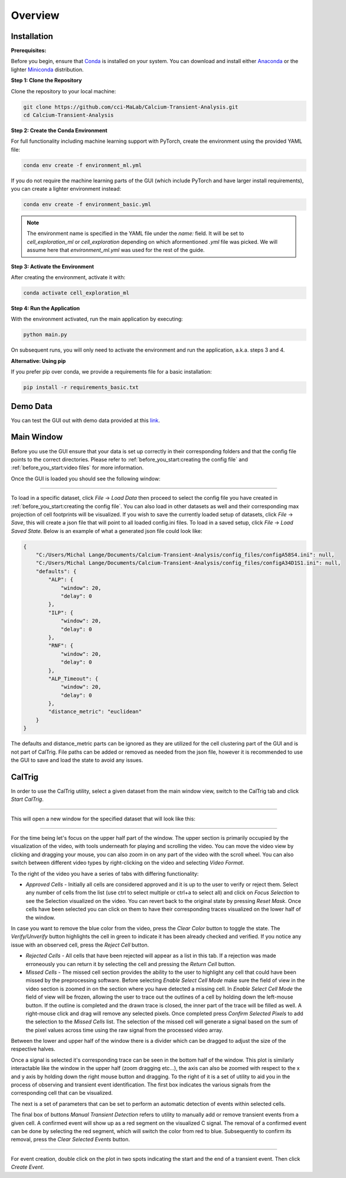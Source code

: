 Overview
========

.. _installation:

Installation
------------

**Prerequisites:**

Before you begin, ensure that `Conda <https://docs.conda.io/en/latest/>`_ is installed on your system. You can download and install either `Anaconda <https://www.anaconda.com/download/success>`_ or the lighter `Miniconda <https://www.anaconda.com/docs/getting-started/miniconda/install>`_ distribution.

**Step 1: Clone the Repository**

Clone the repository to your local machine:

.. code-block:: bash
    
    git clone https://github.com/cci-MaLab/Calcium-Transient-Analysis.git
    cd Calcium-Transient-Analysis
    

**Step 2: Create the Conda Environment**

For full functionality including machine learning support with PyTorch, create the environment using the provided YAML file:

.. code-block:: bash

    conda env create -f environment_ml.yml


If you do not require the machine learning parts of the GUI (which include PyTorch and have larger install requirements), you can create a lighter environment instead:

.. code-block:: bash

    conda env create -f environment_basic.yml


.. note:: The environment name is specified in the YAML file under the `name:` field. It will be set to `cell_exploration_ml` or `cell_exploration` depending on which aformentioned `.yml` file was picked. We will assume here that `environment_ml.yml` was used for the rest of the guide.

**Step 3: Activate the Environment**

After creating the environment, activate it with:

.. code-block:: bash

    conda activate cell_exploration_ml

**Step 4: Run the Application**

With the environment activated, run the main application by executing:

.. code-block:: bash


    python main.py

On subsequent runs, you will only need to activate the environment and run the application, a.k.a. steps 3 and 4.

**Alternative: Using pip**

If you prefer pip over conda, we provide a requirements file for a basic installation:

.. code-block:: bash


    pip install -r requirements_basic.txt


.. _demo data:

Demo Data
---------

You can test the GUI out with demo data provided at this `link <https://drive.google.com/drive/folders/143QBRTsuf5SMr1bU-a6rqJvcvzux7Z9r>`_.


.. _how to use:

Main Window
-----------

Before you use the GUI ensure that your data is set up
correctly in their corresponding folders and that the 
config file points to the correct directories. Please 
refer to :ref:`before_you_start:creating the config file`
and :ref:`before_you_start:video files` for more information.

Once the GUI is loaded you should see the following window:

.. figure:: _static/main_window.png
    :alt: Main Window Once loaded
    :align: center

     
~~~~~~
  

To load in a specific dataset, click *File* -> *Load Data* then proceed to
select the config file you have created in :ref:`before_you_start:creating the config file`.
You can also load in other datasets as well and their corresponding
max projection of cell footprints will be visualized. If you wish 
to save the currently loaded setup of datasets, click *File* -> *Save*,
this will create a json file that will point to all loaded config.ini files.
To load in a saved setup, click *File* -> *Load Saved State*. Below is an
example of what a generated json file could look like:


.. code-block:: json

    {
        "C:/Users/Michal Lange/Documents/Calcium-Transient-Analysis/config_files/configA58S4.ini": null,
        "C:/Users/Michal Lange/Documents/Calcium-Transient-Analysis/config_files/configA34D1S1.ini": null,
        "defaults": {
            "ALP": {
                "window": 20,
                "delay": 0
            },
            "ILP": {
                "window": 20,
                "delay": 0
            },
            "RNF": {
                "window": 20,
                "delay": 0
            },
            "ALP_Timeout": {
                "window": 20,
                "delay": 0
            },
            "distance_metric": "euclidean"
        }
    }

The defaults and distance_metric parts can be ignored as they are utilized for the cell clustering
part of the GUI and is not part of CalTrig. File paths can be added or removed
as needed from the json file, however it is recommended to use the GUI to save and load the state to
avoid any issues.

CalTrig
-------

In order to use the CalTrig utility, select a given dataset from the main 
window view, switch to the CalTrig tab and click *Start CalTrig*. 


.. figure:: _static/main_window_selection.png
    :alt: Main Window with dataset selected
    :align: center

~~~~~~

This will open a new window for the specified dataset that will look like this:

.. figure:: ../images/full_view.png
    :alt: Full View of CalTrig
    :align: center

~~~~~~

For the time being let's focus on the upper half part of the window.
The upper section is primarily occupied by the visualization of the video,
with tools underneath for playing and scrolling the video. You can move
the video view by clicking and dragging your mouse, you can also zoom
in on any part of the video with the scroll wheel. You can also
switch between different video types by right-clicking on the video
and selecting *Video Format*.

To the right of the video you have a series of tabs with differing
functionality:

+ *Approved Cells* - Initially all cells are considered approved and
  it is up to the user to verify or reject them. Select any number of
  cells from the list (use ctrl to select multiple or ctrl+a to select all)
  and click on *Focus Selection* to see the Selection visualized on the video.
  You can revert back to the original state by pressing *Reset Mask*.
  Once cells have been selected you can click on them to have their 
  corresponding traces visualized on the lower half of the window. 

In case you want to remove the blue color from the video, press the
*Clear Color* button to toggle the state.  The *Verify/Unverify* button 
highlights the cell in green to indicate it has been already checked and
verified. If you notice any issue with an observed cell, press the 
*Reject Cell* button.



+ *Rejected Cells* - All cells that have been rejected will appear as a
  list in this tab. If a rejection was made erroneously you can return it
  by selecting the cell and pressing the *Return Cell* button.


+ *Missed Cells* - The missed cell section provides the ability to the
  user to highlight any cell that could have been missed by the 
  preprocessing software. Before selecting *Enable Select Cell Mode*
  make sure the field of view in the video section is zoomed in on 
  the section where you have detected a missing cell. In *Enable 
  Select Cell Mode* the field of view will be frozen, allowing the
  user to trace out the outlines of a cell by holding down the
  left-mouse button. If the outline is completed and the drawn trace
  is closed, the inner part of the trace will be filled as well.
  A right-mouse click and drag will remove any selected pixels. 
  Once completed press *Confirm Selected Pixels* to add the selection
  to the *Missed Cells* list. The selection of the missed cell will
  generate a signal based on the sum of the pixel values across time
  using the raw signal from the processed video array.


Between the lower and upper half of the window there is a divider 
which can be dragged to adjust the size of the respective halves.

Once a signal is selected it's corresponding trace can be seen
in the bottom half of the window. This plot is similarly interactable
like the window in the upper half (zoom dragging etc...), the axis can
also be zoomed with respect to the x and y axis by holding down the
right mouse button and dragging. To the right of it is a set of
utility to aid you in the process of observing and transient event 
identification. The first box indicates the various signals from the
corresponding cell that can be visualized.

The next is a set of parameters that can be set to perform an automatic
detection of events within selected cells.

The final box of buttons *Manual Transient Detection* refers to utility
to manually add or remove transient events from a given cell. 
A confirmed event will show up as a red segment on the visualized C signal.
The removal of a confirmed event can be done by selecting the red segment,
which will switch the color from red to blue. Subsequently to confirm its 
removal, press the *Clear Selected Events* button.

.. figure:: ./_static/trace_selection.png
    :alt: Full View of CalTrig
    :align: center

~~~~~~

For event creation, double click on the plot in two spots indicating
the start and the end of a transient event. Then click *Create Event*.
